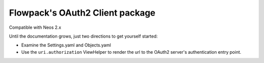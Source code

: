 Flowpack's OAuth2 Client package
--------------------------------

Compatible with Neos 2.x

Until the documentation grows, just two directions to get yourself started:

* Examine the Settings.yaml and Objects.yaml
* Use the ``uri.authorization`` ViewHelper to render the url to the OAuth2 server's authentication entry point.